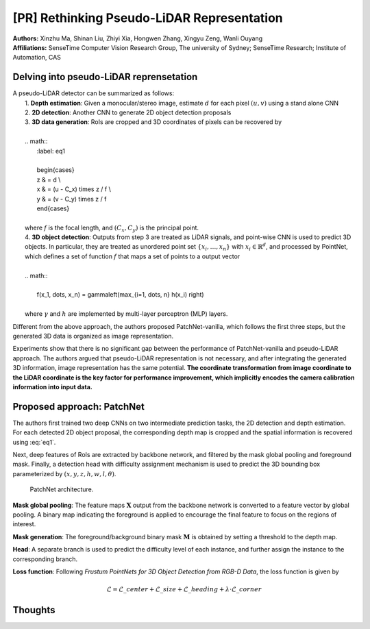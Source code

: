 [PR] Rethinking Pseudo-LiDAR Representation
=======================================

| **Authors:** Xinzhu Ma, Shinan Liu, Zhiyi Xia, Hongwen Zhang, Xingyu Zeng, Wanli Ouyang
| **Affiliations:** SenseTime Computer Vision Research Group, The university of Sydney; SenseTime Research; Institute of Automation, CAS

Delving into pseudo-LiDAR reprensetation
-------------------------------------

| A pseudo-LiDAR detector can be summarized as follows:
|     1. **Depth estimation**: Given a monocular/stereo image, estimate :math:`d` for each pixel :math:`(u, v)` using a stand alone CNN
|     2. **2D detection**: Another CNN to generate 2D object detection proposals
|     3. **3D data generation**: RoIs are cropped and 3D coordinates of pixels can be recovered by
|
|     .. math::
|       :label: eq1
|
|       \begin{cases}
|       z & = d \\\
|       x & = (u - C\_x) \times z / f \\\
|       y & = (v - C\_y) \times z / f
|       \end{cases}
|
|     where :math:`f` is the focal length, and :math:`(C_x, C_y)` is the principal point.
|     4. **3D object detection**: Outputs from step 3 are treated as LiDAR signals, and point-wise CNN is used to predict 3D objects. In particular, they are treated as unordered point set :math:`\{x_i, \dots, x_n\}` with :math:`x_i \in \mathbb{R}^d`, and processed by PointNet, which defines a set of function :math:`f` that maps a set of points to a output vector
|
|     .. math::
|
|       f(x_1, \dots, x_n) = \gamma\left(\max_{i=1, \dots, n} h(x_i) \right)
|
|     where :math:`\gamma` and :math:`h` are implemented by multi-layer perceptron (MLP) layers.

Different from the above approach, the authors proposed PatchNet-vanilla, which follows the first three steps, but the generated 3D data is organized as image representation.

Experiments show that there is no significant gap between the performance of PatchNet-vanilla and pseudo-LiDAR approach. The authors argued that pseudo-LiDAR representation is not necessary, and after integrating the generated 3D information, image representation has the same potential. **The coordinate transformation from image coordinate to the LiDAR coordinate is the key factor for performance improvement, which implicitly encodes the camera calibration information into input data.**

Proposed approach: PatchNet
-------------------------------------

The authors first trained two deep CNNs on two intermediate prediction tasks, the 2D detection and depth estimation. For each detected 2D object proposal, the corresponding depth map is cropped and the spatial information is recovered using :eq:`eq1`.

Next, deep features of RoIs are extracted by backbone network, and filtered by the mask global pooling and foreground mask. Finally, a detection head with difficulty assignment mechanism is used to predict the 3D bounding box parameterized by :math:`(x, y, z, h, w, l, \theta)`.

.. figure:: figures/rethinking-pseudo-lidar-1.png
  :width: 320pt

  PatchNet architecture.

**Mask global pooling**: The feature maps :math:`\mathbf{X}` output from the backbone network is converted to a feature vector by global pooling. A binary map indicating the foreground is applied to encourage the final feature to focus on the regions of interest.

**Mask generation**: The foreground/background binary mask :math:`\mathbf{M}` is obtained by setting a threshold to the depth map.

**Head**: A separate branch is used to predict the difficulty level of each instance, and further assign the instance to the corresponding branch.

**Loss function**: Following *Frustum PointNets for 3D Object Detection from RGB-D Data*, the loss function is given by

.. math::

  \mathcal{L} = \mathcal{L}\_{center} + \mathcal{L}\_{size} + \mathcal{L}\_{heading} + \lambda \cdot \mathcal{L}\_{corner}

Thoughts
-------------------------------------
